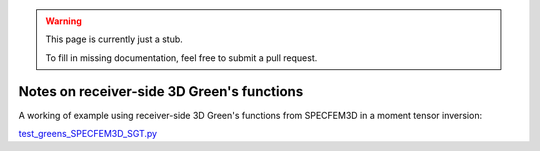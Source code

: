 
.. warning::

   This page is currently just a stub. 

   To fill in missing documentation, feel free to submit a pull request.


Notes on receiver-side 3D Green's functions
===========================================

A working of example using receiver-side 3D Green's functions from SPECFEM3D in a moment tensor inversion:

`test_greens_SPECFEM3D_SGT.py <https://github.com/rmodrak/mtuq/blob/master/tests/test_greens_SPECFEM3D_SGT.py>`_


